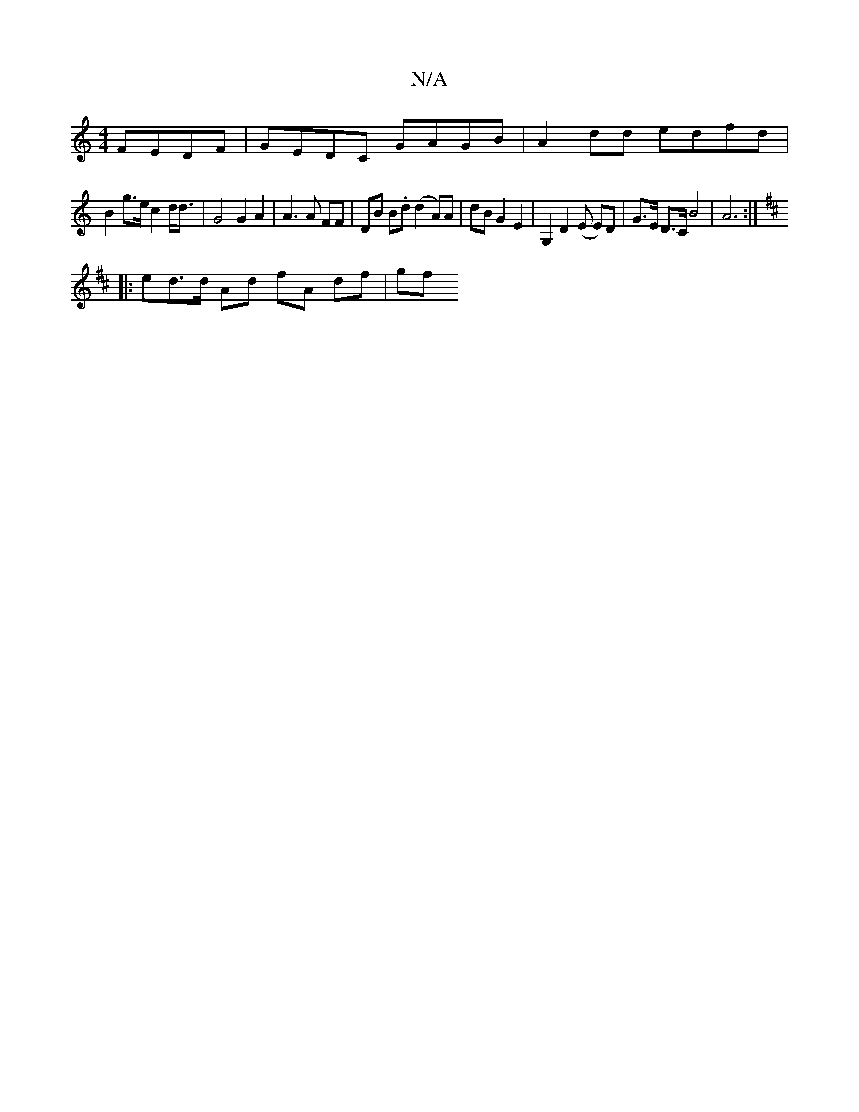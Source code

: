 X:1
T:N/A
M:4/4
R:N/A
K:Cmajor
2 FEDF | GEDC GAGB | A2 dd edfd |
B2 g>e c2 d<d | G4 G2 A2 | A3 A FF | DB B.d (d2 A)A | dB G2 E2 | G,2 D2 (E E)D | G>E D>C B4 | A6 :|
K: DD)(E/F//| F>A B>A G>A F>G A2|G>_G EC G2 :|
|: ed>d Ad fA df|gf